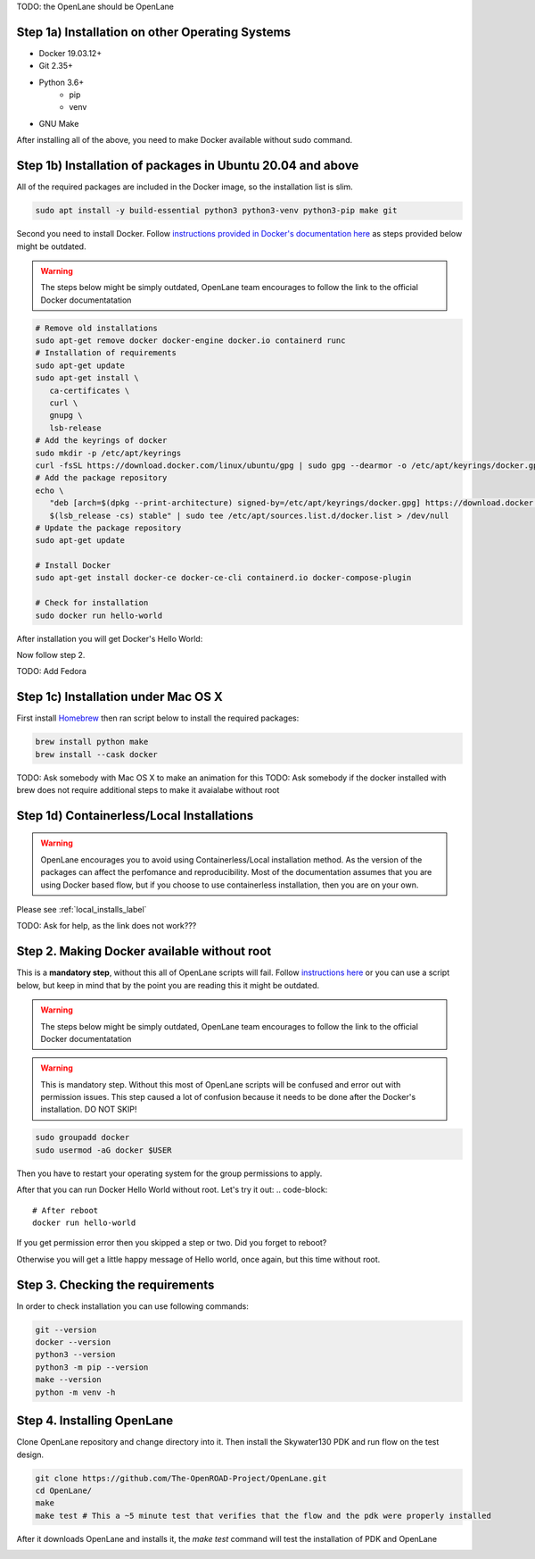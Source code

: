 
TODO: the OpenLane should be OpenLane


Step 1a) Installation on other Operating Systems
----------

* Docker 19.03.12+
* Git 2.35+
* Python 3.6+  
   * pip  
   * venv
* GNU Make

After installing all of the above, you need to make Docker available without sudo command.

Step 1b) Installation of packages in Ubuntu 20.04 and above
----------
All of the required packages are included in the Docker image, so the installation list is slim.

.. code-block:: console

   sudo apt install -y build-essential python3 python3-venv python3-pip make git



.. image:: ../_static/installation/successful_package_requirements_installation.png

Second you need to install Docker. Follow `instructions provided in Docker's documentation here <https://docs.docker.com/engine/install/ubuntu/>`_ as steps provided below might be outdated.

.. warning::
    The steps below might be simply outdated, OpenLane team encourages to follow the link to the official Docker documentatation


.. code-block::

   # Remove old installations
   sudo apt-get remove docker docker-engine docker.io containerd runc
   # Installation of requirements
   sudo apt-get update
   sudo apt-get install \
      ca-certificates \
      curl \
      gnupg \
      lsb-release
   # Add the keyrings of docker
   sudo mkdir -p /etc/apt/keyrings
   curl -fsSL https://download.docker.com/linux/ubuntu/gpg | sudo gpg --dearmor -o /etc/apt/keyrings/docker.gpg
   # Add the package repository
   echo \
      "deb [arch=$(dpkg --print-architecture) signed-by=/etc/apt/keyrings/docker.gpg] https://download.docker.com/linux/ubuntu \
      $(lsb_release -cs) stable" | sudo tee /etc/apt/sources.list.d/docker.list > /dev/null
   # Update the package repository
   sudo apt-get update

   # Install Docker
   sudo apt-get install docker-ce docker-ce-cli containerd.io docker-compose-plugin

   # Check for installation
   sudo docker run hello-world

After installation you will get Docker's Hello World:

.. image:: ../_static/installation/docker_installation_hello_world.png

Now follow step 2.


TODO: Add Fedora

Step 1c) Installation under Mac OS X
----------

First install `Homebrew <https://brew.sh/>`_ then ran script below to install the required packages:

.. code-block:: console

   brew install python make
   brew install --cask docker

TODO: Ask somebody with Mac OS X to make an animation for this
TODO: Ask somebody if the docker installed with brew does not require additional steps to make it avaialabe without root

Step 1d) Containerless/Local Installations
---------

.. warning::
   OpenLane encourages you to avoid using Containerless/Local installation method. As the version of the packages can affect the perfomance and reproducibility. Most of the documentation assumes that you are using Docker based flow, but if you choose to use containerless installation, then you are on your own.

Please see :ref:`local_installs_label`

TODO: Ask for help,  as the link does not work???

Step 2. Making Docker available without root
---------

This is a **mandatory step**, without this all of OpenLane scripts will fail. Follow `instructions here <https://docs.docker.com/engine/install/linux-postinstall/>`_ or you can use a script below, but keep in mind that by the point you are reading this it might be outdated.

.. warning::
    The steps below might be simply outdated, OpenLane team encourages to follow the link to the official Docker documentatation

.. warning::
    This is mandatory step. Without this most of OpenLane scripts will be confused and error out with permission issues. This step caused a lot of confusion because it needs to be done after the Docker's installation. DO NOT SKIP!


.. code-block::

   sudo groupadd docker
   sudo usermod -aG docker $USER

Then you have to restart your operating system for the group permissions to apply. 

.. image:: ../_static/installation/docker_permission.png

After that you can run Docker Hello World without root. Let's try it out:
.. code-block::

   # After reboot
   docker run hello-world

If you get permission error then you skipped a step or two. Did you forget to reboot?

.. image:: ../_static/installation/docker_permission_issue.png

Otherwise you will get a little happy message of Hello world, once again, but this time without root.

.. image:: ../_static/installation/docker_without_sudo_done.png

Step 3. Checking the requirements
---------

In order to check installation you can use following commands:

.. code-block:: console

   git --version
   docker --version
   python3 --version
   python3 -m pip --version
   make --version
   python -m venv -h

.. image:: ../_static/installation/version_check.png

Step 4. Installing OpenLane
----------

Clone OpenLane repository and change directory into it. Then install the Skywater130 PDK and run flow on the test design.

.. code-block:: console

   git clone https://github.com/The-OpenROAD-Project/OpenLane.git
   cd OpenLane/
   make
   make test # This a ~5 minute test that verifies that the flow and the pdk were properly installed

.. image:: ../_static/installation/git_clone_openlane.png

After it downloads OpenLane and installs it, the `make test` command will test the installation of PDK and OpenLane

.. image:: ../_static/installation/successful_make_test.png
